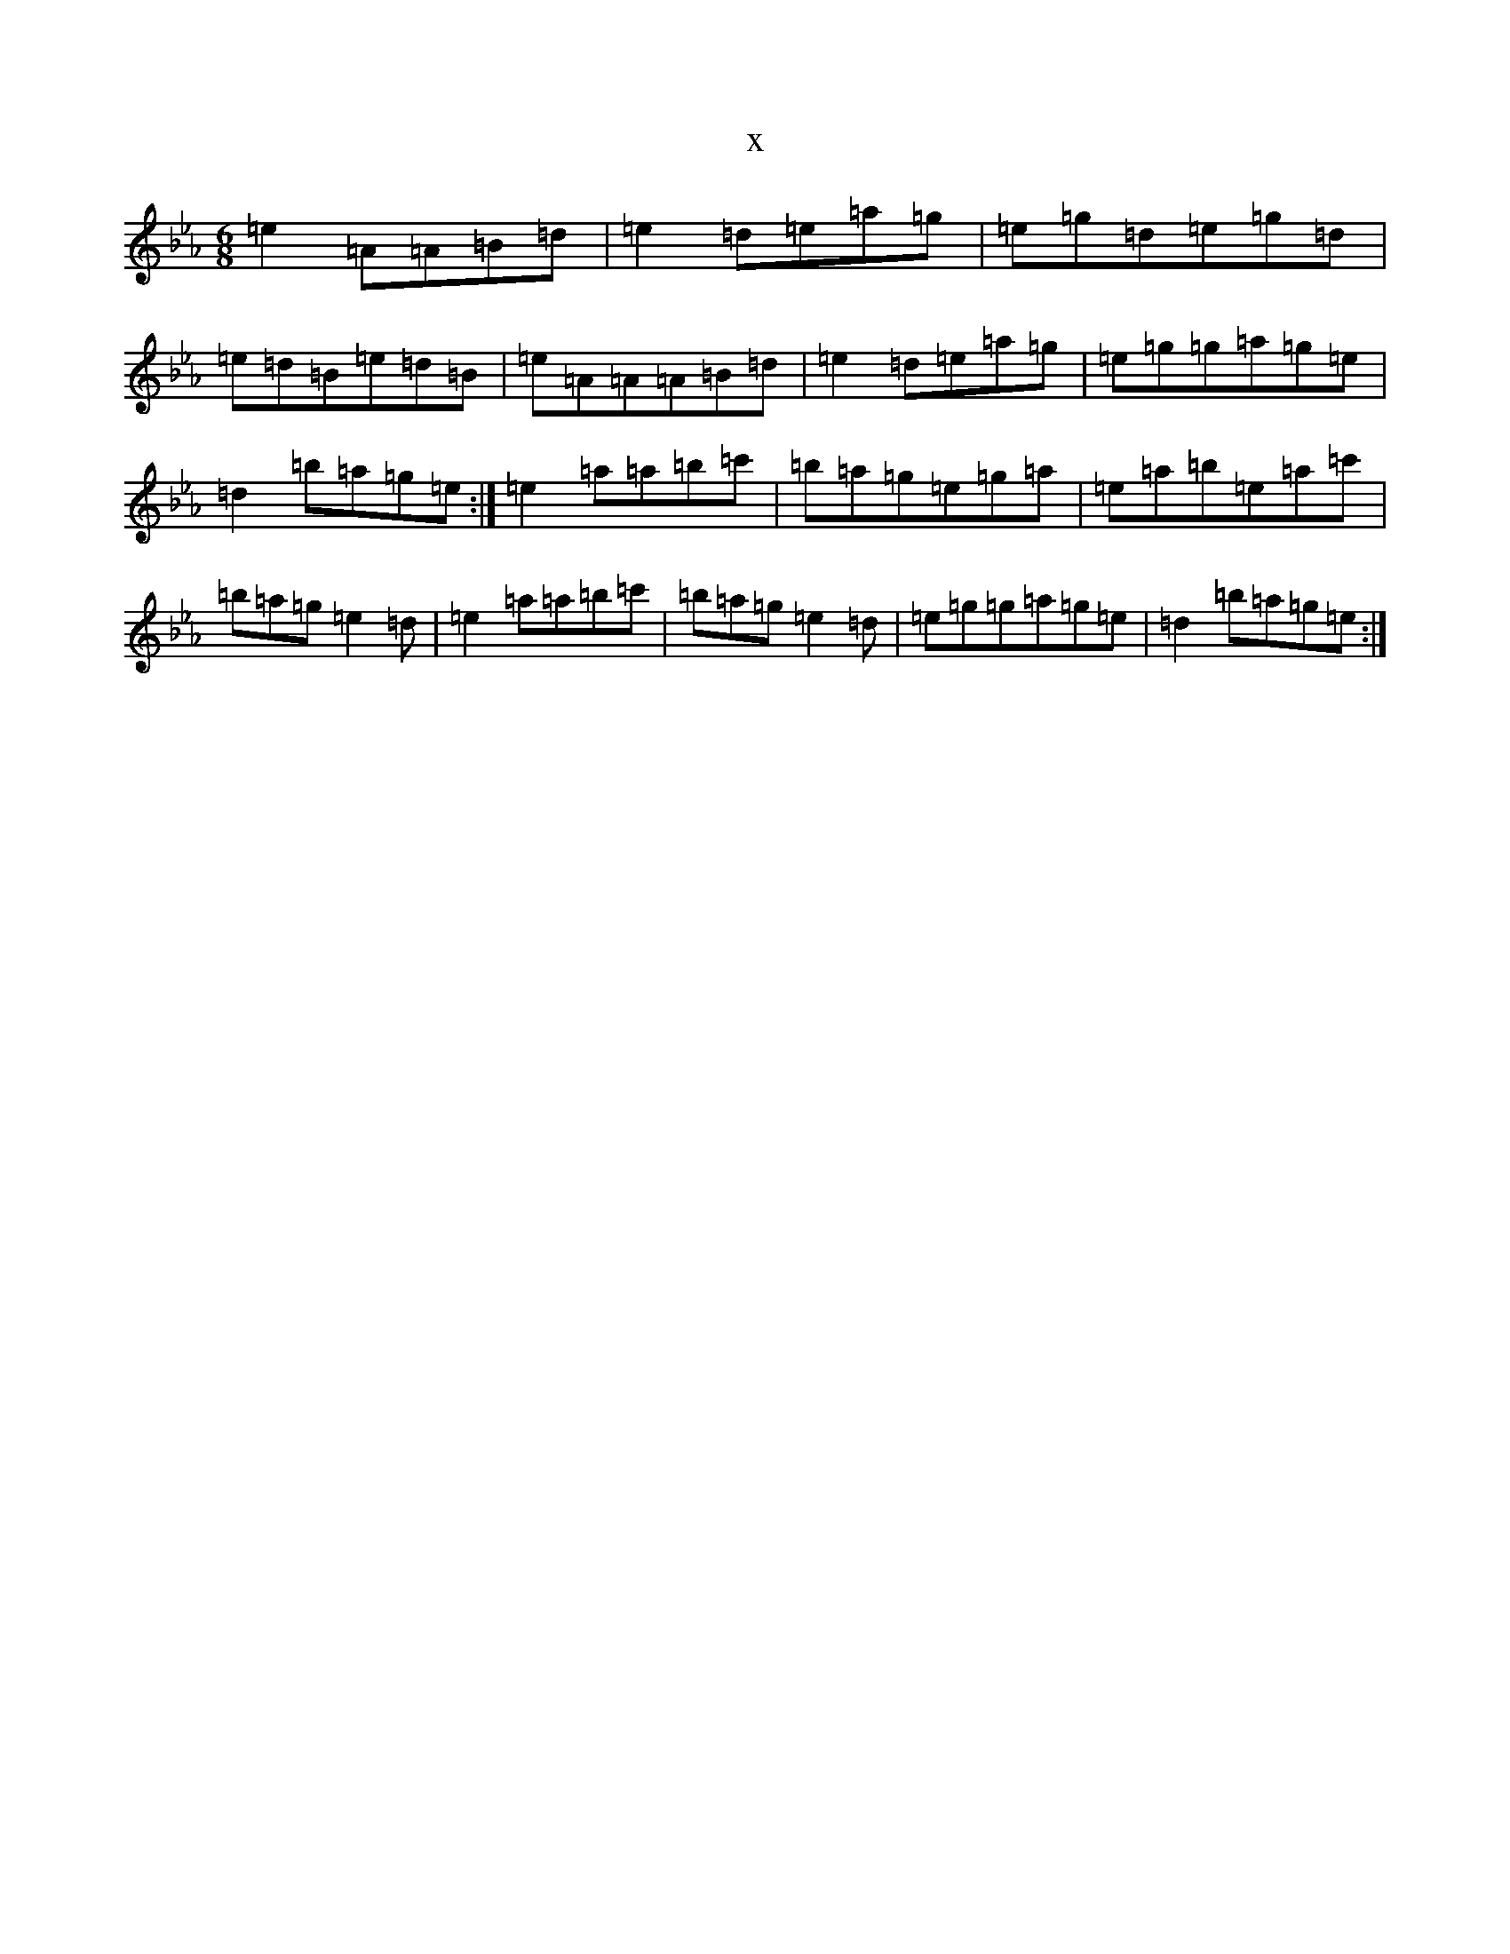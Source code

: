 X:22222
T:x
L:1/8
M:6/8
K: C minor
=e2=A=A=B=d|=e2=d=e=a=g|=e=g=d=e=g=d|=e=d=B=e=d=B|=e=A=A=A=B=d|=e2=d=e=a=g|=e=g=g=a=g=e|=d2=b=a=g=e:|=e2=a=a=b=c'|=b=a=g=e=g=a|=e=a=b=e=a=c'|=b=a=g=e2=d|=e2=a=a=b=c'|=b=a=g=e2=d|=e=g=g=a=g=e|=d2=b=a=g=e:|